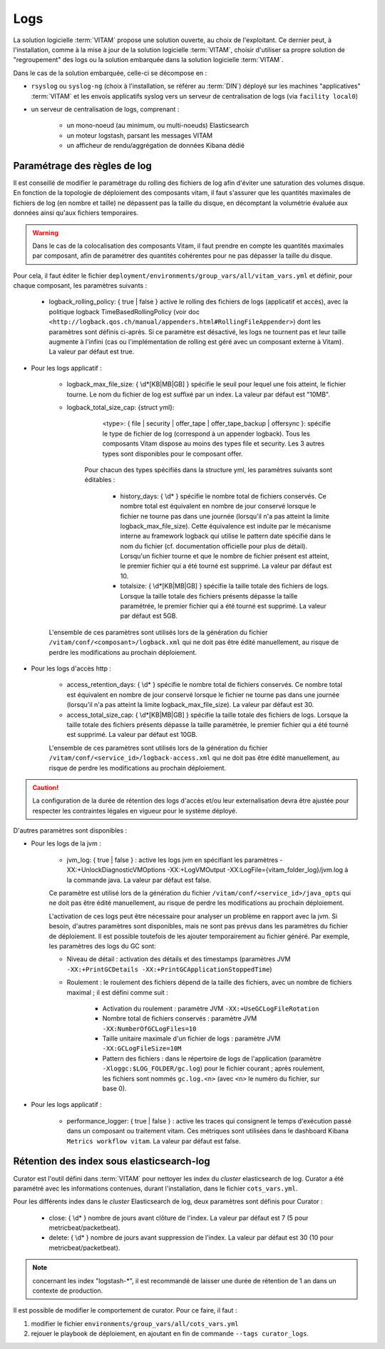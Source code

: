 Logs
####

La solution logicielle :term:`VITAM` propose une solution ouverte, au choix de l'exploitant. Ce dernier peut, à l'installation, comme à la mise à jour de la solution logicielle :term:`VITAM`, choisir d'utiliser sa propre solution de "regroupement" des logs ou la solution embarquée dans la solution logicielle :term:`VITAM`.

Dans le cas de la solution embarquée, celle-ci se décompose en :

- ``rsyslog`` ou ``syslog-ng`` (choix à l'installation, se référer au :term:`DIN`) déployé sur les machines "applicatives" :term:`VITAM` et les envois applicatifs syslog vers un serveur de centralisation de logs (via ``facility local0``)
- un serveur de centralisation de logs, comprenant :

    * un mono-noeud (au minimum, ou multi-noeuds) Elasticsearch
    * un moteur logstash, parsant les messages VITAM
    * un afficheur de rendu/aggrégation de données Kibana dédié

.. seealso:: Les principes et implémentations du système de gestion de logs inclus dans VITAM sont décrits plus en détail dans le DAT.


Paramétrage des règles de log
=============================

Il est conseillé de modifier le paramétrage du rolling des fichiers de log afin d'éviter une saturation des volumes disque. En fonction de la topologie de déploiement des composants vitam, il faut s'assurer que les quantités maximales de fichiers de log (en nombre et taille) ne dépassent pas la taille du disque, en décomptant la volumétrie évaluée aux données ainsi qu'aux fichiers temporaires.

.. warning:: Dans le cas de la colocalisation des composants Vitam, il faut prendre en compte les quantités maximales par composant, afin de paramétrer des quantités cohérentes pour ne pas dépasser la taille du disque.

Pour cela, il faut éditer le fichier ``deployment/environments/group_vars/all/vitam_vars.yml`` et définir, pour chaque composant, les paramètres suivants :

    - logback_rolling_policy: { true | false } active le rolling des fichiers de logs (applicatif et accès), avec la politique logback TimeBasedRollingPolicy (voir doc ``<http://logback.qos.ch/manual/appenders.html#RollingFileAppender>``) dont les paramètres sont définis ci-après. Si ce paramètre est désactivé, les logs ne tournent pas et leur taille augmente à l'infini (cas ou l'implémentation de rolling est géré avec un composant externe à Vitam). La valeur par défaut est true.

* Pour les logs applicatif :

    - logback_max_file_size: { \\d*[KB|MB|GB] } spécifie le seuil pour lequel une fois atteint, le fichier tourne. Le nom du fichier de log est suffixé par un index. La valeur par défaut est "10MB".
    - logback_total_size_cap: {struct yml}:
          <type>: { file | security | offer_tape | offer_tape_backup | offersync }: spécifie le type de fichier de log (correspond à un appender logback). Tous les composants Vitam dispose au moins des types file et security. Les 3 autres types sont disponibles pour le composant offer.

        Pour chacun des types spécifiés dans la structure yml, les paramètres suivants sont éditables :

            - history_days: { \\d* } spécifie le nombre total de fichiers conservés. Ce nombre total est équivalent en nombre de jour conservé lorsque le fichier ne tourne pas dans une journée (lorsqu'il n'a pas atteint la limite logback_max_file_size). Cette équivalence est induite par le mécanisme interne au framework logback qui utilise le pattern date spécifié dans le nom du fichier (cf. documentation officielle pour plus de détail). Lorsqu'un fichier tourne et que le nombre de fichier présent est atteint, le premier fichier qui a été tourné est supprimé. La valeur par défaut est 10.
            - totalsize: { \\d*[KB|MB|GB] } spécifie la taille totale des fichiers de logs. Lorsque la taille totale des fichiers présents dépasse la taille paramétrée, le premier fichier qui a été tourné est supprimé. La valeur par défaut est 5GB.

    L'ensemble de ces paramètres sont utilisés lors de la génération du fichier ``/vitam/conf/<composant>/logback.xml`` qui ne doit pas être édité manuellement, au risque de perdre les modifications au prochain déploiement.

* Pour les logs d'accès http :

    - access_retention_days: { \\d* } spécifie le nombre total de fichiers conservés. Ce nombre total est équivalent en nombre de jour conservé lorsque le fichier ne tourne pas dans une journée (lorsqu'il n'a pas atteint la limite logback_max_file_size). La valeur par défaut est 30.
    - access_total_size_cap: { \\d*[KB|MB|GB] } spécifie la taille totale des fichiers de logs. Lorsque la taille totale des fichiers présents dépasse la taille paramétrée, le premier fichier qui a été tourné est supprimé. La valeur par défaut est 10GB.

    L'ensemble de ces paramètres sont utilisés lors de la génération du fichier ``/vitam/conf/<service_id>/logback-access.xml`` qui ne doit pas être édité manuellement, au risque de perdre les modifications au prochain déploiement.

.. caution:: La configuration de la durée de rétention des logs d'accès et/ou leur externalisation devra être ajustée pour respecter les contraintes légales en vigueur pour le système déployé.

D'autres paramètres sont disponibles :

* Pour les logs de la jvm :

    - jvm_log: { true | false } : active les logs jvm en spécifiant les paramètres -XX:+UnlockDiagnosticVMOptions -XX:+LogVMOutput -XX:LogFile={vitam_folder_log}/jvm.log à la commande java. La valeur par défaut est false.

    Ce paramètre est utilisé lors de la génération du fichier ``/vitam/conf/<service_id>/java_opts`` qui ne doit pas être édité manuellement, au risque de perdre les modifications au prochain déploiement.

    L'activation de ces logs peut être nécessaire pour analyser un problème en rapport avec la jvm. Si besoin, d'autres paramètres sont disponibles, mais ne sont pas prévus dans les paramètres du fichier de déploiement. Il est possible toutefois de les ajouter temporairement au fichier généré. Par exemple, les paramètres des logs du GC sont:

    - Niveau de détail : activation des détails et des timestamps (paramètres JVM ``-XX:+PrintGCDetails -XX:+PrintGCApplicationStoppedTime``)
    - Roulement : le roulement des fichiers dépend de la taille des fichiers, avec un nombre de fichiers maximal ; il est défini comme suit :

        + Activation du roulement : paramètre JVM ``-XX:+UseGCLogFileRotation``
        + Nombre total de fichiers conservés : paramètre JVM ``-XX:NumberOfGCLogFiles=10``
        + Taille unitaire maximale d'un fichier de logs : paramètre JVM ``-XX:GCLogFileSize=10M``
        + Pattern des fichiers : dans le répertoire de logs de l'application (paramètre ``-Xloggc:$LOG_FOLDER/gc.log``) pour le fichier courant ; après roulement, les fichiers sont nommés ``gc.log.<n>`` (avec ``<n>`` le numéro du fichier, sur base 0).

* Pour les logs applicatif :

    - performance_logger: { true | false } : active les traces qui consignent le temps d'exécution passé dans un composant ou traitement vitam. Ces métriques sont utilisées dans le dashboard Kibana ``Metrics workflow vitam``. La valeur par défaut est false.

Rétention des index sous elasticsearch-log
==========================================

Curator est l'outil défini dans :term:`VITAM` pour nettoyer les index du *cluster* elasticsearch de log.
Curator a été paramétré avec les informations contenues, durant l'installation, dans le fichier ``cots_vars.yml``.

Pour les différents index dans le *cluster* Elasticsearch de log, deux paramètres sont définis pour Curator :

    - close: { \\d* } nombre de jours avant clôture de l'index. La valeur par défaut est 7 (5 pour metricbeat/packetbeat).
    - delete: { \\d* } nombre de jours avant suppression de l'index. La valeur par défaut est 30 (10 pour metricbeat/packetbeat).

.. note:: concernant les index "logstash-\*", il est recommandé de laisser une durée de rétention de 1 an dans un contexte de production.

Il est possible de modifier le comportement de curator. Pour ce faire, il faut :

1. modifier le fichier ``environments/group_vars/all/cots_vars.yml``
2. rejouer le playbook de déploiement, en ajoutant en fin de commande ``--tags curator_logs``.
